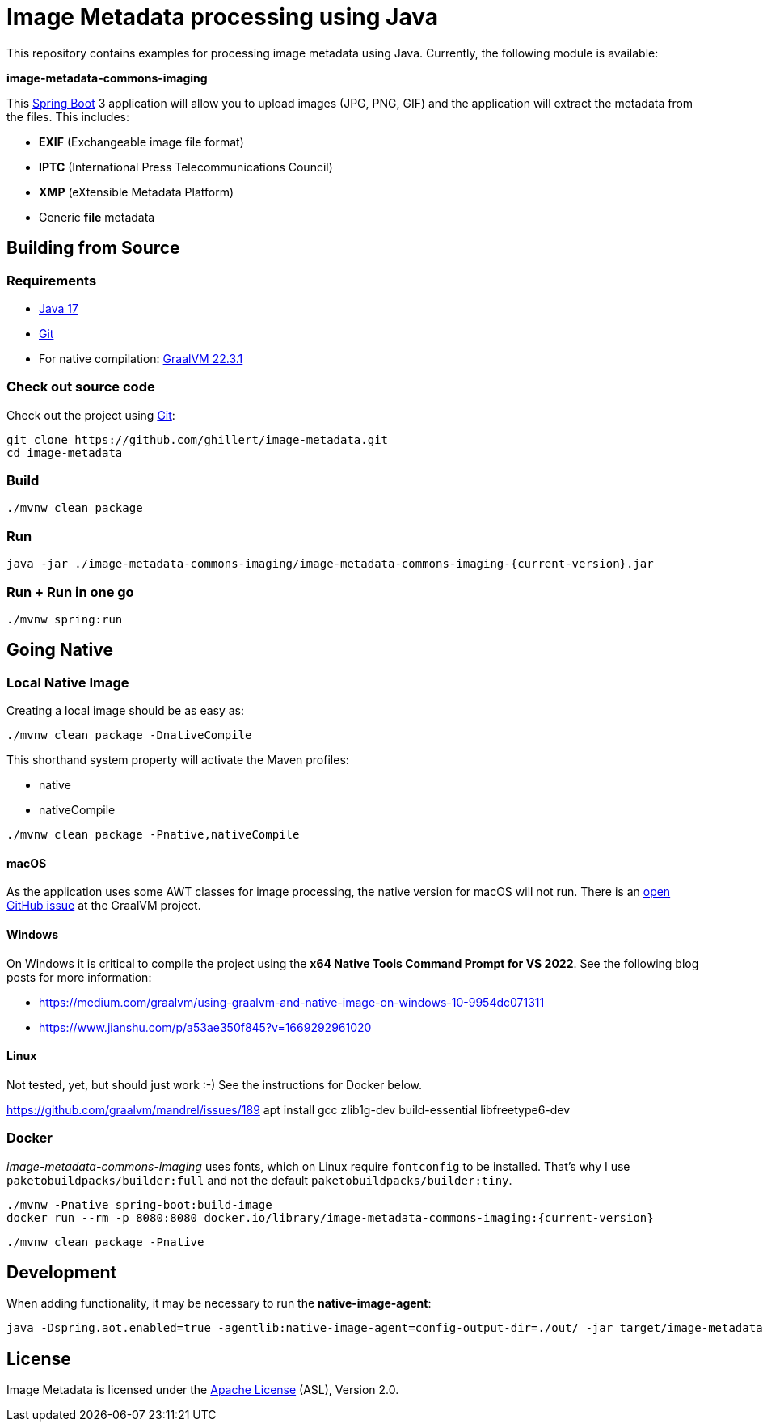 :current-version: 1.0.0-SNAPSHOT

= Image Metadata processing using Java

This repository contains examples for processing image metadata using Java. Currently, the following module
is available:

*image-metadata-commons-imaging*

This https://spring.io/projects/spring-boot[Spring Boot] 3 application will allow you to upload images (JPG, PNG, GIF) and the application will extract the
metadata from the files. This includes:

- *EXIF* (Exchangeable image file format)
- *IPTC* (International Press Telecommunications Council)
- *XMP* (eXtensible Metadata Platform)
- Generic *file* metadata

== Building from Source

=== Requirements

- https://www.oracle.com/java/technologies/javase/jdk17-archive-downloads.html[Java 17]
- https://help.github.com/set-up-git-redirect[Git]
- For native compilation: https://www.graalvm.org/downloads/[GraalVM 22.3.1]

=== Check out source code

Check out the project using https://git-scm.com/[Git]:

[source,bash,indent=0]
----
git clone https://github.com/ghillert/image-metadata.git
cd image-metadata
----

=== Build

```bash
./mvnw clean package
```

=== Run

```bash
java -jar ./image-metadata-commons-imaging/image-metadata-commons-imaging-{current-version}.jar
```

=== Run + Run in one go

```bash
./mvnw spring:run
```

== Going Native

=== Local Native Image

Creating a local image should be as easy as:

```bash
./mvnw clean package -DnativeCompile
```

This shorthand system property will activate the Maven profiles:

- native
- nativeCompile

```bash
./mvnw clean package -Pnative,nativeCompile
```

==== macOS

As the application uses some AWT classes for image processing, the native
version for macOS will not run. There is an
https://github.com/oracle/graal/issues/4124[open GitHub issue] at the GraalVM
project.

==== Windows

On Windows it is critical to compile the project using the
*x64 Native Tools Command Prompt for VS 2022*. See the following blog posts
for more information:

- https://medium.com/graalvm/using-graalvm-and-native-image-on-windows-10-9954dc071311
- https://www.jianshu.com/p/a53ae350f845?v=1669292961020

==== Linux

Not tested, yet, but should just work :-) See the instructions for Docker below.

https://github.com/graalvm/mandrel/issues/189
apt install gcc zlib1g-dev build-essential libfreetype6-dev

=== Docker

_image-metadata-commons-imaging_ uses fonts, which on Linux require `fontconfig`
to be installed. That's why I use `paketobuildpacks/builder:full` and not the
default `paketobuildpacks/builder:tiny`.

```bash
./mvnw -Pnative spring-boot:build-image
docker run --rm -p 8080:8080 docker.io/library/image-metadata-commons-imaging:{current-version}
```

```bash
./mvnw clean package -Pnative
```

== Development

When adding functionality, it may be necessary to run the *native-image-agent*:

```bash
java -Dspring.aot.enabled=true -agentlib:native-image-agent=config-output-dir=./out/ -jar target/image-metadata-commons-imaging-{current-version}.jar
```

== License

Image Metadata is licensed under the link:LICENSE[Apache License] (ASL), Version 2.0.